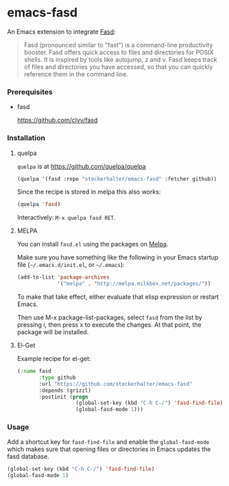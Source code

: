 * emacs-fasd

An Emacs extension to integrate [[https://github.com/clvv/fasd][Fasd]]:

#+BEGIN_QUOTE
Fasd (pronounced similar to "fast") is a command-line productivity booster. Fasd offers quick access to files and directories for POSIX shells. It is inspired by tools like autojump, z and v. Fasd keeps track of files and directories you have accessed, so that you can quickly reference them in the command line.
#+END_QUOTE

*** Prerequisites

- fasd

  https://github.com/clvv/fasd


*** Installation

**** quelpa

=quelpa= is at https://github.com/quelpa/quelpa

#+BEGIN_SRC emacs-lisp
(quelpa '(fasd :repo "steckerhalter/emacs-fasd" :fetcher github))
#+END_SRC

Since the recipe is stored in melpa this also works:

#+BEGIN_SRC emacs-lisp
(quelpa 'fasd)
#+END_SRC

Interactively: =M-x quelpa fasd RET=.

**** MELPA

You can install =fasd.el= using the packages on [[http://melpa.milkbox.net/][Melpa]].

Make sure you have something like the following in your Emacs startup file (=~/.emacs.d/init.el=, or =~/.emacs=):

#+BEGIN_SRC emacs-lisp
(add-to-list 'package-archives
             '("melpa" . "http://melpa.milkbox.net/packages/"))
#+END_SRC

To make that take effect, either evaluate that elisp expression or restart Emacs.

Then use M-x package-list-packages, select =fasd= from the list by pressing i, then press x to execute the changes. At that point, the package will be installed.

**** El-Get

Example recipe for el-get:

#+BEGIN_SRC emacs-lisp
(:name fasd
       :type github
       :url "https://github.com/steckerhalter/emacs-fasd"
       :depends (grizzl)
       :postinit (progn
                   (global-set-key (kbd "C-h C-/") 'fasd-find-file)
                   (global-fasd-mode 1)))
#+END_SRC

*** Usage

Add a shortcut key for =fasd-find-file= and enable the =global-fasd-mode= which makes sure that opening files or directories in Emacs updates the fasd database.

#+BEGIN_SRC emacs-lisp
  (global-set-key (kbd "C-h C-/") 'fasd-find-file)
  (global-fasd-mode 1)
#+END_SRC
